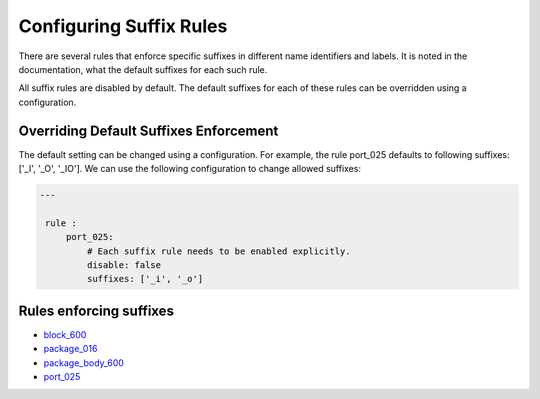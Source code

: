 Configuring Suffix Rules
------------------------

There are several rules that enforce specific suffixes in different name identifiers and labels.
It is noted in the documentation, what the default suffixes for each such rule.

All suffix rules are disabled by default.
The default suffixes for each of these rules can be overridden using a configuration.

Overriding Default Suffixes Enforcement
#######################################

The default setting can be changed using a configuration.
For example, the rule port_025 defaults to following suffixes: ['_I', '_O', '_IO'].
We can use the following configuration to change allowed suffixes:

.. code-block:: yaml

   ---

    rule :
        port_025:
            # Each suffix rule needs to be enabled explicitly.
            disable: false
            suffixes: ['_i', '_o']


Rules enforcing suffixes
########################

* `block_600 <block_rules.html#block-600>`_
* `package_016 <package_rules.html#package-016>`_
* `package_body_600 <package_body_rules.html#package-body-600>`_
* `port_025 <port_rules.html#port-025>`_
